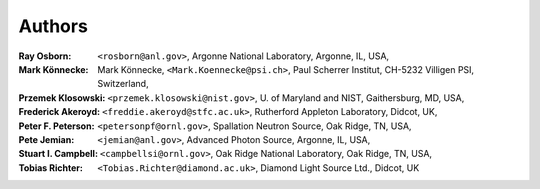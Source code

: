 .. $Id$

===========
Authors
===========

:Ray Osborn:
	``<rosborn@anl.gov>``, Argonne National Laboratory, Argonne, IL, USA,

:Mark Könnecke: 
	Mark Könnecke, ``<Mark.Koennecke@psi.ch>``, Paul Scherrer Institut, CH-5232 Villigen PSI, Switzerland,

:Przemek Klosowski:
	``<przemek.klosowski@nist.gov>``, U. of Maryland and NIST, Gaithersburg, MD, USA,

:Frederick Akeroyd:
	``<freddie.akeroyd@stfc.ac.uk>``, Rutherford Appleton Laboratory, Didcot, UK,

:Peter F. Peterson:
	``<petersonpf@ornl.gov>``, Spallation Neutron Source, Oak Ridge, TN, USA,

:Pete Jemian:
	``<jemian@anl.gov>``, Advanced Photon Source, Argonne, IL, USA,

:Stuart I. Campbell:
	``<campbellsi@ornl.gov>``, Oak Ridge National Laboratory, Oak Ridge, TN, USA,

:Tobias Richter:
	``<Tobias.Richter@diamond.ac.uk>``, Diamond Light Source Ltd., Didcot, UK
